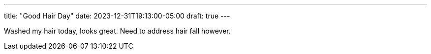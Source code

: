 ---
title: "Good Hair Day"
date: 2023-12-31T19:13:00-05:00
draft: true
---

Washed my hair today, looks great. Need to address hair fall however.
